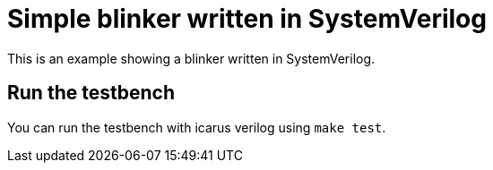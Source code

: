 = Simple blinker written in SystemVerilog

This is an example showing a blinker written in SystemVerilog.

== Run the testbench

You can run the testbench with icarus verilog using `make test`.